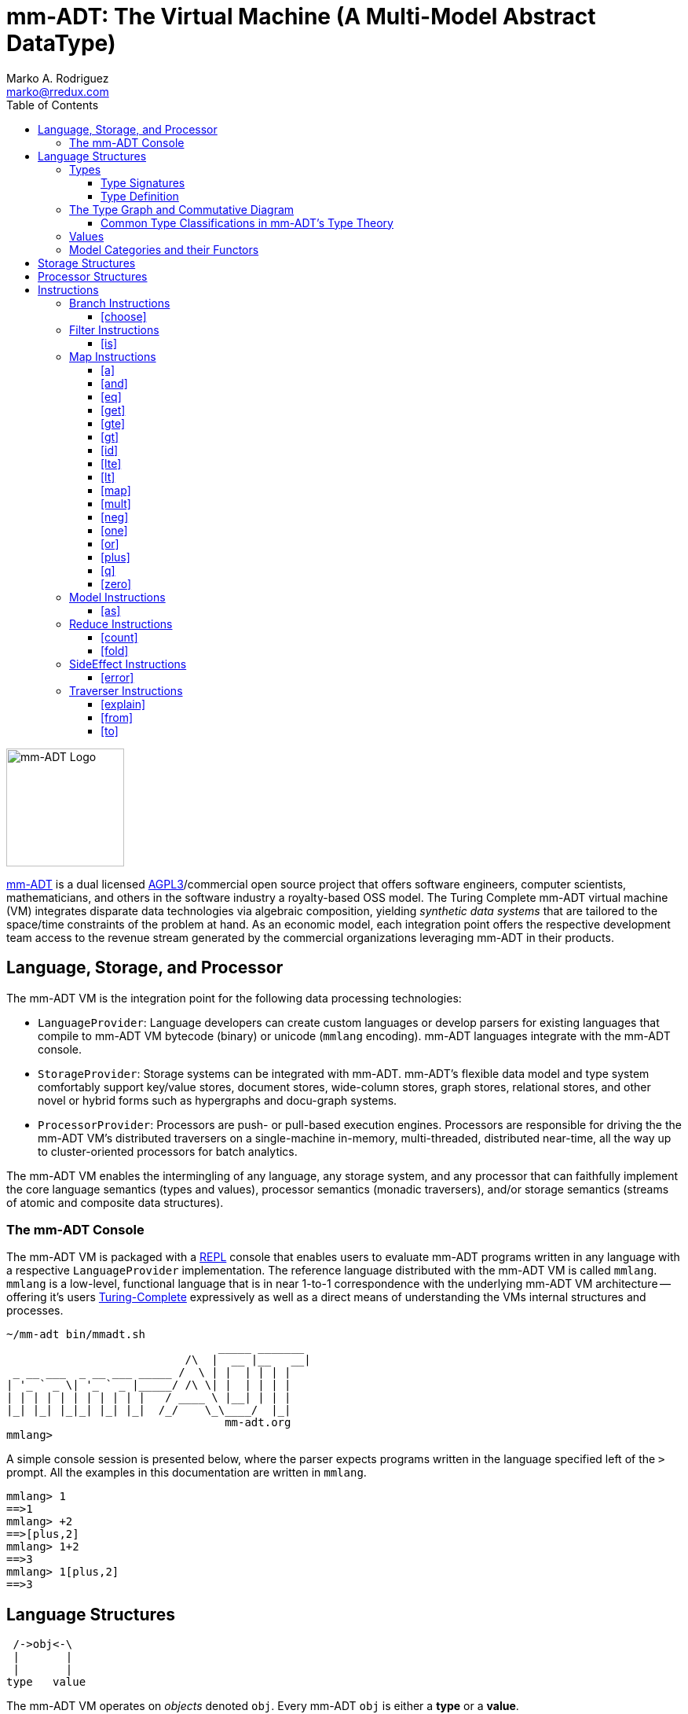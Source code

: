 = mm-ADT: The Virtual Machine (A Multi-Model Abstract DataType)
Marko A. Rodriguez <marko@rredux.com>
:project-version:
:icons: font
:toc: left
:toclevels: 3
:doctype: book
:docinfo: shared-head
:stem: latexmath
:favicon: ./images/favicon.ico
:source-highlighter: coderay
:source-language: Delphi
:stylesdir: ./css
:stylesheet: mmadt.css

//\[
//\int_0^1 x^n dx = \frac{1}{n+1}
//\]

image::images/mm-adt-logo.png[mm-ADT Logo,float="left",width=150]

http://mm-adt.org[mm-ADT] is a dual licensed https://www.gnu.org/licenses/agpl-3.0.txt[AGPL3]/commercial open source project that offers software engineers, computer scientists, mathematicians, and others in the software industry a royalty-based OSS model.
The Turing Complete mm-ADT virtual machine (VM) integrates disparate data technologies via algebraic composition, yielding _synthetic data systems_ that are tailored to the space/time constraints of the problem at hand.
As an economic model, each integration point offers the respective development team access to the revenue stream generated by the commercial organizations leveraging mm-ADT in their products.

== Language, Storage, and Processor

The mm-ADT VM is the integration point for the following data processing technologies:

* `LanguageProvider`: Language developers can create custom languages or develop parsers for existing languages that
compile to mm-ADT VM bytecode (binary) or unicode (`mmlang` encoding). mm-ADT languages integrate with the mm-ADT console.
* `StorageProvider`: Storage systems can be integrated with mm-ADT. mm-ADT's flexible data model and type system
comfortably support key/value stores, document stores, wide-column stores, graph stores, relational stores, and
other novel or hybrid forms such as hypergraphs and docu-graph systems.
* `ProcessorProvider`: Processors are push- or pull-based execution engines.
Processors are responsible for driving the the mm-ADT VM's distributed traversers on a single-machine in-memory,
multi-threaded, distributed near-time, all the way up to cluster-oriented processors for batch analytics.

The mm-ADT VM enables the intermingling of any language, any storage system, and any processor that can faithfully
implement the core language semantics (types and values), processor semantics (monadic traversers), and/or storage
semantics (streams of atomic and composite data structures).

=== The mm-ADT Console

The mm-ADT VM is packaged with a https://en.wikipedia.org/wiki/Read%E2%80%93eval%E2%80%93print_loop:[REPL] console that
enables users to evaluate mm-ADT programs written in any language with a respective `LanguageProvider` implementation.
The reference language distributed with the mm-ADT VM is called `mmlang`. `mmlang` is a low-level, functional language that
is in near 1-to-1  correspondence with the underlying mm-ADT VM architecture -- offering it's users
https://en.wikipedia.org/wiki/Turing_completeness[Turing-Complete] expressively as well as a direct means of understanding
the VMs internal structures and processes.

[source,text]
----
~/mm-adt bin/mmadt.sh
                                _____ _______
                           /\  |  __ |__   __|
 _ __ ___  _ __ ___ _____ /  \ | |  | | | |
| '_ ` _ \| '_ ` _ |_____/ /\ \| |  | | | |
| | | | | | | | | | |   / ____ \ |__| | | |
|_| |_| |_|_| |_| |_|  /_/    \_\____/  |_|
                                 mm-adt.org
mmlang>
----

A simple console session is presented below, where the parser expects programs written in the language specified left
of the `>` prompt. All the examples in this documentation are written in `mmlang`.

[source]
----
mmlang> 1
==>1
mmlang> +2
==>[plus,2]
mmlang> 1+2
==>3
mmlang> 1[plus,2]
==>3
----

== Language Structures

[ditaa,"types-and-values",align="left",float="left"]
....
 /->obj<-\
 |       |
 |       |
type   value
....

The mm-ADT VM operates on _objects_ denoted `obj`. Every mm-ADT `obj` is either a *type* or a *value*.

\[ \texttt{obj} = \texttt{type} + \texttt{value} \]

It is via types and their composition that program
are specified, sets constructed, functions defined, and mappings between different abstract data types realized.
Values, on the other hand, are simple datum optimized for migration around a compute cluster.

=== Types

[ditaa,"types-instructions-quantifiers",float="right"]
....
 /-type-\
 |      |
 v      v

inst    q
....

The infinite set of all mm-ADT types can be constructed inductively via a finite set of _base types_ composed with
*instructions* (`inst`) and *quantifiers* (`q`) products. Instructions and quantifiers form the carrier sets of two
independent https://en.wikipedia.org/wiki/Ring_(mathematics)[rings] with unity whose direct product forms the
mm-ADT *type ring* and is the subject of study in https://zenodo.org/record/2565243[stream ring theory] (SRT).

\[ \texttt{type} = \texttt{inst} * \texttt{q} \]

NOTE: In stream ring theory, instructions are called _functions_ and quantifiers are called _coefficients_.
A function-coefficient pair is called a _stream_. The equivalence highlights the fact that mm-ADT types are referents
to streams of objects (i.e. https://en.wikipedia.org/wiki/Multiset[multi-sets] or bags).

An informative, yet non-compiling type is presented below in pseudo-`mmlang` notation. The expression highlights the
two primary components of an mm-ADT type: _signature_ and _definition_.

[source]
----
range{q}<=domain{q}[inst]{q}[bran->ch|ing->inst][allows,[nesting,[types]]
|_________________||____________________________________________________|
  type signature                     type definition
----

==== Type Signatures

[source]
----
range{q}<=domain{q}
----

Every mm-ADT type can be generally understood as a function that maps an `obj` of one type to an `obj` of another (potentially
equivalent) type. A *type signature* specifies the source and target of this mapping.

. *Domain*: An mm-ADT type composed of an identity instruction and a quantifier.
. *Range*: An mm-ADT type composed of an identity instruction and a quantifier.

There are 6 *identity instructions* in mm-ADT: `bool`, `int`, `real`, `str`, `lst`, and `rec`. Each is associated with a
base type specified outside the mm-ADT VM within the context of the executing environment. For instance, if an mm-ADT
VM is implemented on the JVM, then `int` is an identity function over `java.math.BigInteger`. The semantics of quantification
varies depending on the user's chosen quantifier ring, but in general, the intuition is that the quantifier denotes the "number"
of `objs` being referred to by the type.

[source]
----
mmlang> int{1}                <1>
==>int
mmlang> int<=int              <2>
==>int
mmlang> int{5}                <3>
==>int{5}
mmlang> int{0,5}              <4>
==>int{0,5}
mmlang> int{0,5}<=int{0,5}    <5>
==>int{0,5}
----
<1> In most programming languages, a value can be typed `int` as in `val x:int`. Such
https://en.wikipedia.org/wiki/Declaration_(computer_programming)[declarations] state that the value referred to by `x`
is a _single_ element within the set of integers. The concept of a "single element" is captured in mm-ADT via quantification,
where when the quantifier is the https://en.wikipedia.org/wiki/Unit_(ring_theory)[unit] of the underlying quantifier ring,
then it is simply not displayed in `mmlang`.
<2> An mm-ADT `int` is a https://en.wikipedia.org/wiki/NOP_(code)[no-op] identity instruction on the set of integers.
Given an integer, `int` returns the integer. In `mmlang`, when the domain and range are the same, the `<=` and repeated
type are not displayed.
<3> An mm-ADT type always refers to an unordered https://en.wikipedia.org/wiki/Multiset[multi-set] (or bag) of elements
known as a _stream_. `int{5}` is a type referring to 5 integers (with repeats possible). As a point of comparison,
`int` denotes a stream containing a single integer. This is why `int` is syntactic sugar for `int{1}` in `mmlang`.
<4> The quantifier ring can be any ring with unity. In the previous examples, the chosen ring's
https://en.wikipedia.org/wiki/Algebraic_structure[carrier set] was the set of integers. In this example, the
carrier set is two integers and is used to capture uncertainty as
to the number of elements being referred to. `int{0,5}` is a type referring to either 0, 1, 2, 3, 4, or 5 integers.
<5> This example emphasizes the point that every mm-ADT type is ultimately a function with a quantified domain and a
quantified range.

==== Type Definition

mm-ADT type signatures specify the base type and quantity of the types domain and range.
Further specification of the nature of the type's referent values is accomplished
via the *type definitions*. The following mm-ADT type is a
https://en.wikipedia.org/wiki/Refinement_type[refinement type] -- it provides further
constraint/refinement to `int`. In particular, it is the mm-ADT definition of a natural number in \$\mathbb{N}\$.

[source]
----
int[is,[gte,0]]
   ||_||_____||
   |op   arg  |
   |__________|
   instruction
----

The structure `[is,[gte,0]]` is an *instruction* with a single argument. mm-ADT instruction opcodes denote specific operations
explicitly implemented by the mm-ADT virtual machine. The set of all mm-ADT instructions forms the
machine's https://en.wikipedia.org/wiki/Instruction_set_architecture[instruction set architecture].

A type is transformed into another type via an instruction application. Every instruction is able to operate on both
types and values. In this way, instruction application on types yields program _compilation_ and instruction application
on values yields _evaluation_. The compilation of a type produces a type, where quantification and domain/range specifications
are inferred when unspecified by the user.

[source]
----
mmlang> int[is,[gte,0]]                      <1>
==>int{?}<=int[is,bool<=int[gte,0]]          <2>
mmlang> 6 int{?}<=int[is,bool<=int[gte,0]]
==>6                                         <3>
mmlang> -6 int{?}<=int[is,bool<=int[gte,0]]  <4>
mmlang>
----
<1> A base type composed with an instruction/quantifier pair, where the quantifier is not displayed as it's the unit
of the quantifier ring -- `{1}`.
<2> A compiled type that maps a single integer to zero or one integers. If the internal `bool<=int[gte,0]` type yields
`true`, then an `int{1}`, else `int{0}`.
<3> The type maps the positive integer `6{1}` to `6{1}` (_some_).
<4> The type maps the negative integer `-6{1}` to `-6{0}` (_none_).

Any `obj` with the the quantifier ring's additive identity (`zero`) is not displayed by `mmlang`
and can be safely garbage collected by the mm-ADT VM at anytime throughout a non-reducing computation without altering
the semantics of the computation.

===== The Instruction Ring

If `<A,+,*>` is a ring with `A` the carrier set, `0` the additive identity, `1` the multiplicative identity, and `a,b,c,...,0,1` in `A`, then the ring must obey the itemized axioms and benefit from the deductions that yield the common implications and equalities.

.The Ring Axioms and Useful Deductions
|===
|Ring Axioms                        |Popular Entailments

|`(a + b) + c = a + (b + c)`        |`a + b = a + c => b = c`
|`0 + a = a + 0 = a`                |`a + b = 0 => a = -b & b = -a`
|`a - a = a + (-a) = 0`             |`-(a+b) = (-a) + (-b)`
|`a + b = b + a`                    |`-(-a) = a`
|`(a * b) * c = a * (b * c)`        |`a*0 = 0 = 0*a`
|`1 * a = a * 1 = a`                |`a * (-b) = -a * b = -(a * b)`
|`(a + b) * c = (a * c) + (b * c)`  |`(-a) * (-b) = a * b`
|`a * (b + c) = (a * b) + (a * c)`  |
|===

In mm-ADT, the carrier set of the instruction ring is the set of all instructions, where `*` is _serial composition_,
`+` is _parallel composition_,

* the `0`-element is `x{0}<=x[none]` and
* the `1`-element is `x<=x[id]`.

As an example, the types `int[plus,10]` and `bool<=int[gt,5]` can be combined via serial and/or parallel composition.

[source]
----
int[plus,10] * bool<=int[gt,5]   ==   bool<=int[plus,10][gt,5]
int[plus,10] + bool<=int[gt,5]   ==    obj<=int[branch,[plus,10],[gt,5]]
----

All serial and parallel compositions are https://en.wikipedia.org/wiki/Associative_property[associative] except for
those that use instructions from the `inst` sub-ring: _the reduce near-ring_ (discussed later).
Finally, the https://en.wikipedia.org/wiki/Distributive_property[distributivity] of multiplications over addition
is made apparent via:

[source,Delphi]
----
[plus,10] * ([gt,5] + [lt,2])     ==   [plus,10][gt,5] + [plus,10][lt,2]
([plus,10] + [mult,5]) * [gt,7]   ==   [plus,10][gt,7] + [mult,5][gt,7]
----

The above expressions have a diagrammatic representation where the lines are streams of `objs` that are being operated on by the `insts` they meet along the way.
Whenever the diagram branches, the `obj` at the branch is cloned, taking *both* branches.

[ditaa,"inst-left-distributivity",align="center"]
....

             /--[gt,5]--\                /-[plus,10]--[gt,5]-\
             |          |                |                   |
--[plus,10]--+          +-->   <--->   --+                   +-->
             |          |                |                   |
             \--[lt,2]--/                \-[plus,10]--[lt,2]-/
....

[ditaa,"inst-right-distributivity",align="center"]
....
  /--[plus,10]--\                        /-[plus,10]--[gt,7]-\
  |             |                        |                   |
--+             +--[gt,7]-->   <--->   --+                   +-->
  |             |                        |                   |
  \--[mult,5]---/                        \-[mult,5]---[gt,7]-/
....

===== The Quantifier Ring

In the set-theoretic interpretation of types, a type denotes a set in *Set*.
A set does not contain repeated elements.
A _stream_ generalizes a set.
A stream is an unordered collection of `objs` of varying cardinality (a multi-set, or bag).
In mm-ADT, `int` is shorthand for `int{1}`--a single integer.
This is analogous to other languages, where when `int` is used to define a value, it is referring to a single integer from the set of all integers--e.g., `val answer:int = 42`.
Where mm-ADT differs from other languages is that `bool{42}` is a type denoting `42` boolean values.
All `mmlang` expressions within `{ }` operate on the mm-ADT VM's *_quantifier ring_* (w/ unity).
Any `obj` that supports `+`/`*`/`0`/`1` and the axioms governing their composition is supported by mm-ADT.
In mm-ADT, types can be specified to an as accurate or fuzzy degree as computationally and conceptually possible.

Typically, the quantifier of choice for most applications is the `int` ring (or `int` range ring -- `{2,13}`).
Common programming concepts that are usually captured by typeclasses or functors (via
https://en.wikipedia.org/wiki/Lift_(mathematics)[lifting]) are expressed in mm-ADT via quantification.

[source]
----
int                          // a single int (just/some)
int{?}<=int[is,[gt,0]]       // 0 or 1 int   (maybe/option)
int{0}<=int[is,false]        // 0 ints       (none)
int{4}<=int{2}[[id]+[id]]    // 4 ints
int{*}<=[=db][get,'costs']   // 0 or more ints
----

NOTE: `{?}` is shorthand for `{0,1}`, `{+}` for `{1,+infty}`, `{*}` for `{0,+infty}`, and ` ` (nothing) for `{1}`.

The type system of mm-ADT is characterized by a particular formulation of the https://en.wikipedia.org/wiki/Product_ring[direct product of rings]
over the _quantifier_ and _instruction_ rings.
The direct product of these two rings is a ring itself.
Thus, mm-ADT's types are founded on ring theory whose operations are associative w/ identities and therefore,
also form a category.

=== The Type Graph and Commutative Diagram

The mm-ADT *type graph* is composed of _type vertices_ connected by _instruction edges_ referring to a single instruction
that distinguishes them while ensuring that the https://en.wikipedia.org/wiki/Diagram_(category_theory)[categorical diagram]
isomorphic to the type graph https://en.wikipedia.org/wiki/Commutative_diagram[commutes]. In the example graph/diagram
below, a type equivalence is specified via the `[id]`-instruction edge/arrow between `int[plus,10]` and `int[plus,2][plus,8]`.

[ditaa,"type-graph",align="center"]
----
   /---[plus,2]------>int[plus,2]---[plus,8]-->int[plus,2][plus,8]
   |
   |                                                   ^
   |                                                   |
int+---[plus,10]----->int[plus,10]<-------=[id]=-------+
   |
   |
   |
   \--[is,[gte,0]]--->int[is,[gte,0]]
----

Every path through the graph specifies a particular mm-ADT type construction, where an mm-ADT *program* is simply
a type denoted by a terminal vertex. Thus, every mm-ADT program is an mm-ADT type. There exists an mm-ADT
canonical type graph whose vertices are the 6 base types and whose edges are
https://en.wikipedia.org/wiki/Endomorphism[endomorphisms] of the base type
monoid or https://en.wikipedia.org/wiki/Homomorphism[homomorphisms] between two type monoids.

[ditaa,"canonical-type-graph",align="center"]
----
                /---[plus,2]
                |      |
                |      |
                |      |
                v /----/
                  |
    [plus,10]---int---[is,[gte,0]]
        |                 |
        |       ^ ^       |
        |       | |       |
        \-------/ \-------/


----




==== Common Type Classifications in mm-ADT's Type Theory

mm-ADT types differ from convention in that they serve to denote:

* *canonical types*: sets of elements denoted as `int` or `str`, etc.
* *refined types*: constraints on the canonical set types such as `nat<=int[is,[gt,0]]`
* *quantified types*: specifying the cardinality of a set via quantification `int{0,5}` (a type of 0 to 5 `int` values).
* *dependent types*:
* *translating types*: specify a mapping from a domain set of elements to a range set of elements as in `int[plus,2]`.
* *recursive types*:

=== Values

There are only two kinds of structures in mm-ADT: _values_ and _types_.
Values are the elements of standard data type sets such as:

[source,Delphi]
----
mmlang> 45[plus,5][plus,[mult,2]]
==>150
mmlang> 'a','b','c'[fold,'seed','',[plus,str<seed>]]
==>'abc'
mmlang> 1,2,3[plus,2]<x>[plus,3]<y>[as,rec['a':int<x>,'b':int<y>]]
==>['a':3,'b':6]
==>['a':4,'b':7]
==>['a':5,'b':8]
mmlang> ['a':['b':['c':['d':0]]]]
==>['a':['b':['c':['d':0]]]]
mmlang> ['a':['b':['c':['d':0]]]].a.b.c.d
==>0
mmlang> .a
==>[get,'a']
----


=== Model Categories and their Functors
////
An mm-ADT _model_ specifies relationships between a set of types within a https://en.wikipedia.org/wiki/Domain_of_discourse[_domain of discourse_].
These relationships are https://en.wikipedia.org/wiki/Path_(topology)[path equations] that specify semantic equivalences between types.
There are two general classes of models:

. *Category*: A category model has `ctype` and `type` mappings to other `ctypes` and `types` within the category.
. *Functor*: A functor model maps `ctypes` and `types` from one category model to a `ctypes` and `types` in another category model.

Every mm-ADT model excluding instructions from the reduce near-ring, forms a https://en.wikipedia.org/wiki/Category_(mathematics)[category], where
the category's _objects_ are the canonical types (`ctypes`) and the _arrows_ are types that span the canonicals.
mm-ADT models are defined via types that are constructed via the instruction ring where both `+` and `*` are associative
and the `[id]` instruction serves as the identity as in `int<=int[id]`.

A _model_ is a `rec` that specifies how a "left-hand side" (LHS) type maps to a "right-hand side" (RHS) type.
Both object and arrow morphisms are captured in this structure.
The model below is a _functor model_ in that is specifies how to move from the category of `int` to the category of `nat`.

[source]
----
rec[
  int<=int[is,[gte,0]] -> nat,
  int[plus,[id]]       -> nat[mult,2]]
----

The above model is diagrammed below where object morphisms are solid lines and the arrow morphism is the dotted line.

[ditaa,"int-nat-functor",align="center"]
....
         int---[plus,[id]]--->int

           |         |          |
           |         |          |
int[is[gte,0]]       :         int[is[gte,0]]
           |         |          |
           v         v          v

         nat-----[mult,2]---->nat
....

[source]
----
mmlang> :model clear
mmlang> :model rec[int<=int[is>=0] -> nat]
mmlang> :model rec[int + [id] -> nat * 2]
mmlang> :model
int ->
	int[is,bool<=int[gte,0]] -> nat
	int[plus,int[id]] -> nat<=int[is,bool<=int[gte,0]][mult,2]
mmlang> 32
==>nat:32
mmlang> 32[plus,[id]]
==>nat:64
mmlang> int[plus,[id]][explain]
==>str<=[start,'
nat<=int[is,bool<=int[gte,0]][mult,2]
instruction             domain      range    state
---------------------------------------------------
[is,bool<=int[gte,0]]    int    =>   int{?}
 [gt,0]                  int   =>    bool
[mult,2]                nat    =>   nat
']
mmlang>
----
////
////
A complex type definition is provided below that captures a large number of the mm-ADT type constructs.

[source]
----
int<=int{2}<x>[plus,10]<y>[is.<10 -> <x>
                          |is.<20 -> <y>
                          |int    -> <x>+<y>][count]
----

.mmlang Language Structures
[cols="75,1,200"]
|===
|Classification          |`mmlang` |Description

|`obj` instruction       |`[ ]`    |The bulk of instructions operate on `objs`.
|traverser instruction   |`< >`    |Traversers are independent computational contexts that can be programmed.
|quantifiers             |`{ }`    |Every `obj` has a quantity as specified by the associated algebraic ring w/ unity.
|branching instructions  |`[->]`   |A `rec` type is used for guarded branching.
|domain/range specifies  |`<=`     |Every type has a domain and a range. Classic types have are endomorphisms.
|===
////

== Storage Structures

== Processor Structures

== Instructions

=== Branch Instructions

==== [choose]

```
y<=x[choose,y<=x:type,(y<=x:type)*]
```

=== Filter Instructions

==== [is]

```
obj<=obj[is,bool]
```

`[is]` is the canonical filter instruction.

```
x:obj[is,y:bool] = [ y[eq,true]  -> x
                   | y[eq,false] -> x[q,0] ]
```

```
mmlang> 6,42[is,true]
==>6
==>42
mmlang> 6,42[is,false]
mmlang> 6,42[is,[a,int]]
==>6
==>42
mmlang> 6,42 is[a,int]
==>6
==>42
mmlang> 6,42[is,[gt,10]]
==>42
mmlang> 6,42[is,[lt,10]]
==>6
mmlang> 6,42[is>10]
==>42
mmlang> 6,42 is>10
==>42
mmlang> int{2}[is>10]
==>int{0,2}<=int{2}[is,bool{2}<=int{2}[gt,10]]
```

=== Map Instructions

==== [a]

```
bool<=obj[a,type]
```

==== [and]

```
bool<=bool[and,bool]
```

==== [eq]

```
bool<=obj[as,obj]
```

==== [get]

```
y <= rec[x:y][get,x]
```

==== [gte]

```
bool<=x[gte,x:ord]
```

==== [gt]

```
bool<=x[gt,x:ord]
```

==== [id]

```
obj<=obj[id]
```

==== [lte]

```
bool<=x[lte,x:ord]
```

==== [lt]

```
bool<=x[lt,x:ord]
```

==== [map]

```
x<=obj[map,x:type]
```

==== [mult]

```
x<=x[mult,x:mmonoid]
```

==== [neg]

```
x<=x[neg,x:pgroup]
```

==== [one]

```
x<=x:mmonoid[one]
```

==== [or]

```
bool<=bool[or,bool]
```

==== [plus]

```
x<=x[plus,x:pmonoid]
```

==== [q]

```
ring<=obj{ring}[q]
```

==== [zero]

```
x<=x:pmonoid[one]
```

=== Model Instructions

==== [as]

```
x<=obj[as,x:type]
```

=== Reduce Instructions

==== [count]

```
ring:x<=obj{ring:x}[count]
```

==== [fold]

=== SideEffect Instructions

==== [error]

```
obj<=obj[error,str]
```

=== Traverser Instructions

==== [explain]

```
str<=type[explain]
```

==== [from]

```
y<=obj<x:y>[from,x]
```

==== [to]

```
y<x:y><=y[to,x]
```
